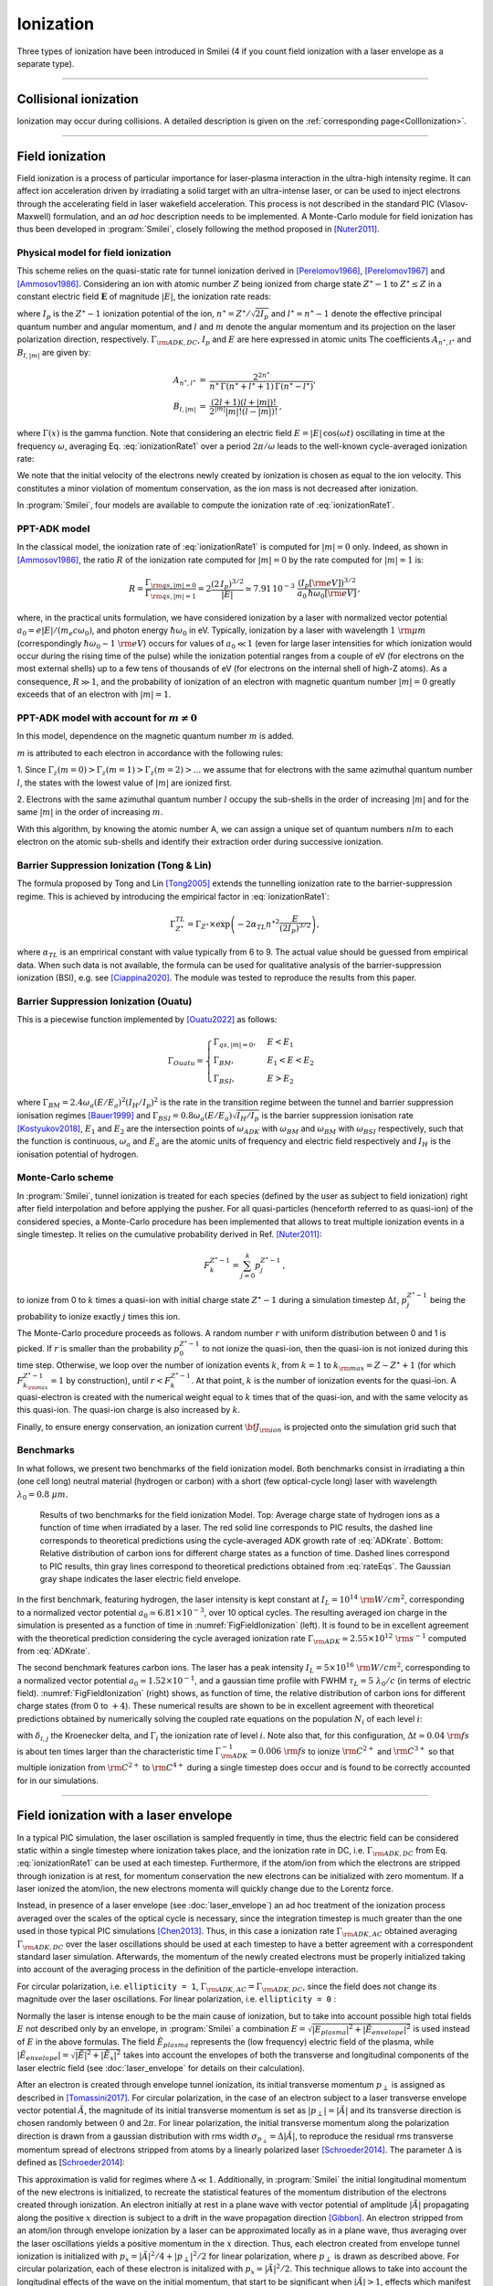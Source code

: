 Ionization
----------------------------------

Three types of ionization have been introduced in Smilei (4 if you count field ionization with a laser envelope as a separate type).

----

Collisional ionization
^^^^^^^^^^^^^^^^^^^^^^^^^

Ionization may occur during collisions.
A detailed description is given on the :ref:`corresponding page<CollIonization>`.


----

.. _field_ionization:

Field ionization
^^^^^^^^^^^^^^^^^

Field ionization is a process of particular importance for laser-plasma interaction
in the ultra-high intensity regime.
It can affect ion acceleration driven by irradiating a solid target with
an ultra-intense laser, or can be used to inject electrons through
the accelerating field in laser wakefield acceleration.
This process is not described in the standard PIC (Vlasov-Maxwell) formulation,
and an *ad hoc* description needs to be implemented.
A Monte-Carlo module for field ionization has thus been developed in :program:`Smilei`,
closely following the method proposed in [Nuter2011]_.

Physical model for field ionization
""""""""""""""""""""""""""""""""""""""

This scheme relies on the quasi-static rate for tunnel ionization derived in
[Perelomov1966]_, [Perelomov1967]_ and [Ammosov1986]_.
Considering an ion with atomic number :math:`Z` being ionized from charge state
:math:`Z^\star-1` to :math:`Z^\star \le Z` in a constant electric field :math:`\mathbf{E}`
of magnitude :math:`\vert E\vert`, the ionization rate reads:

.. math::
  :label: ionizationRate1

  \Gamma_{\rm ADK, DC} = A_{n^\star,l^\star}\,B_{l,\vert m\vert}\,
  I_p\,\left( \frac{2 (2 I_p)^{3/2}}{\vert E\vert} \right)^{2n^\star-\vert m \vert -1}\,
  \exp\!\left( -\frac{2 (2 I_p)^{3/2}}{3 \vert E\vert}  \right)\,,

where :math:`I_p` is the :math:`Z^{\star}-1` ionization potential of the ion,
:math:`n^\star=Z^\star/\sqrt{2 I_p}` and :math:`l^\star=n^\star-1` denote
the effective principal quantum number and angular momentum,
and :math:`l` and :math:`m` denote the angular momentum and its projection on
the laser polarization direction, respectively.
:math:`\Gamma_{\rm ADK, DC}`, :math:`I_p` and :math:`E` are here expressed in atomic units
The coefficients :math:`A_{n^\star,l^\star}` and :math:`B_{l,\vert m\vert}` are given by:

.. math::

  \begin{array}{lll}
  A_{n^\star,l^\star}&=& \frac{2^{2n^\star}}{n^\star\,\Gamma(n^\star+l^\star+1)\,\Gamma(n^\star-l^\star)},\\
  B_{l,\vert m\vert} &=& \frac{(2l+1)(l+\vert m\vert)!}{2^{\vert m\vert} \vert m\vert! (l-\vert m\vert)!}\,,
  \end{array}

where :math:`\Gamma(x)` is the gamma function.
Note that considering an electric field :math:`E=\vert E\vert\,\cos(\omega t)`
oscillating in time at the frequency :math:`\omega`, averaging Eq. :eq:`ionizationRate1`
over a period :math:`2\pi/\omega` leads to the well-known cycle-averaged ionization rate:

.. math::
  :label: ADKrate

  \Gamma_{\rm ADK, AC} = \sqrt{\frac{3}{\pi}}A_{n^\star,l^\star}\,B_{l,\vert m\vert}
  \,I_p\,\left( \frac{2 (2 I_p)^{3/2}}{\vert E\vert} \right)^{2n^\star-\vert m \vert -3/2}\,
  \exp\!\left( -\frac{2 (2 I_p)^{3/2}}{3 \vert E\vert}  \right)\,.

We note that the initial velocity of the electrons newly created by ionization is chosen as equal to the ion velocity.
This constitutes a minor violation of momentum conservation, as the ion mass is not decreased after ionization.

In :program:`Smilei`, four models are available to compute the ionization rate of :eq:`ionizationRate1`.

PPT-ADK model
""""""""""""""""

In the classical model, the ionization rate of :eq:`ionizationRate1`
is computed for :math:`\vert m \vert=0` only.
Indeed, as shown in [Ammosov1986]_, the ratio :math:`R` of the ionization rate
computed for :math:`\vert m\vert=0` by the rate computed for :math:`\vert m\vert=1` is:

.. math::

  R = \frac{\Gamma_{{\rm qs},\vert m \vert = 0}}{\Gamma_{{\rm qs},\vert m \vert = 1}}
  =  2\frac{(2\,I_p)^{3/2}}{\vert E\vert}
  \simeq 7.91\,10^{-3} \,\,\frac{(I_p[\rm eV])^{3/2}}{a_0\,\hbar\omega_0[\rm eV]}\,,

where, in the practical units formulation, we have considered ionization
by a laser with normalized vector potential :math:`a_0=e\vert E\vert /(m_e c \omega_0)`,
and photon energy :math:`\hbar\omega_0` in eV.
Typically, ionization by a laser with wavelength :math:`1~{\rm \mu m}`
(correspondingly :math:`\hbar \omega_0 \sim 1~{\rm eV}`) occurs for values
of :math:`a_0\ll 1` (even for large laser intensities for which ionization
would occur during the rising time of the pulse) while the ionization potential
ranges from a couple of eV (for electrons on the most external shells)
up to a few tens of thousands of eV (for electrons on the internal shell
of high-Z atoms). As a consequence, :math:`R\gg1`, and the probability
of ionization of an electron with magnetic quantum number :math:`\vert m \vert=0`
greatly exceeds that of an electron with :math:`\vert m \vert = 1`.


PPT-ADK model with account for :math:`m\neq 0`
""""""

In this model, dependence on the magnetic quantum number :math:`m` is added. 

:math:`m` is attributed to each electron in accordance with the following rules:

1. Since :math:`\Gamma_z(m=0)>\Gamma_z(m=1)>\Gamma_z(m=2)>...` we assume that for electrons
with the same azimuthal quantum number :math:`l`, the states with the lowest value of
:math:`|m|` are ionized first.

2. Electrons with the same azimuthal quantum number :math:`l` occupy the sub-shells in the
order of increasing :math:`|m|` and for the same :math:`|m|` in the order of increasing :math:`m`. 

With this algorithm, by knowing the atomic number A, we can assign a unique set of
quantum numbers :math:`nlm` to each electron on the atomic sub-shells and identify their extraction
order during successive ionization. 


Barrier Suppression Ionization (Tong & Lin)
""""""""

The formula proposed by Tong and Lin [Tong2005]_ extends the tunnelling ionization rate to the barrier-suppression
regime. This is achieved by introducing the empirical factor in :eq:`ionizationRate1`:

.. math::

  \Gamma_{Z^\star}^{TL} = \Gamma_{Z^\star} \times \exp \left(-2\alpha_{TL}n^{\star2}\frac{E}{(2I_p)^{3/2}}\right),

where :math:`\alpha_{TL}` is an emprirical constant with value typically from 6 to 9. The actual value
should be guessed from empirical data. When such data is
not available, the formula can be used for qualitative analysis of the barrier-suppression
ionization (BSI), e.g. see [Ciappina2020]_. The module was tested to reproduce the results from this paper.


Barrier Suppression Ionization (Ouatu)
""""""""""

This is a piecewise function implemented by [Ouatu2022]_ as follows:

.. math::
   \Gamma_{Ouatu} =
   \begin{cases}
       \Gamma_{qs,|m|=0}, & E < E_1 \\
       \Gamma_{BM}, & E_1 < E < E_2 \\
       \Gamma_{BSI}, & E > E_2 
   \end{cases}

where :math:`\Gamma_{BM} = 2.4\omega_a(E/E_a)^2(I_H/I_p)^2` is the rate in the transition regime between the tunnel and barrier suppression ionisation regimes [Bauer1999]_ and :math:`\Gamma_{BSI} = 0.8\omega_a(E/E_a)\sqrt{I_H/I_p}` is the barrier suppression ionisation rate [Kostyukov2018]_, :math:`E_1` and :math:`E_2` are the intersection points of :math:`\omega_{ADK}` with :math:`\omega_{BM}` and :math:`\omega_{BM}` with :math:`\omega_{BSI}` respectively, such that the function is continuous, :math:`\omega_a` and :math:`E_a` are the atomic units of frequency and electric field respectively and :math:`I_H` is the ionisation potential of hydrogen.



Monte-Carlo scheme
""""""""""""""""""""""""""""""""""""""

In :program:`Smilei`, tunnel ionization is treated for each species
(defined by the user as subject to field ionization) right after field interpolation
and before applying the pusher.
For all quasi-particles (henceforth referred to as quasi-ion) of the considered species,
a Monte-Carlo procedure has been implemented that allows to treat multiple ionization
events in a single timestep. It relies on the cumulative probability derived
in Ref. [Nuter2011]_:

.. math::

  F_k^{Z^{\star}-1} = \sum_{j=0}^k p_j^{Z^{\star}-1}\,,

to ionize from 0 to :math:`k` times a quasi-ion with initial charge state
:math:`Z^{\star}-1` during a simulation timestep :math:`\Delta t`,
:math:`p_j^{Z^{\star}-1}` being the probability to ionize exactly :math:`j` times this ion.

The Monte-Carlo procedure proceeds as follows.
A random number :math:`r` with uniform distribution between 0 and 1 is picked.
If :math:`r` is smaller than the probability :math:`p_0^{Z^{\star}-1}`
to not ionize the quasi-ion, then the quasi-ion is not ionized during this time step.
Otherwise, we loop over the number of ionization events :math:`k`,
from :math:`k=1` to :math:`k_{\rm max}=Z-Z^{\star}+1`
(for which :math:`F_{k_{\rm max}}^{Z^{\star}-1}=1` by construction),
until :math:`r<F_k^{Z^{\star}-1}`. At that point, :math:`k` is the number of
ionization events for the quasi-ion. A quasi-electron is created with
the numerical weight equal to :math:`k` times that of the quasi-ion,
and with the same velocity as this quasi-ion.
The quasi-ion charge is also increased by :math:`k`.

Finally, to ensure energy conservation, an ionization current
:math:`{\bf J}_{\rm ion}` is projected onto the simulation grid such that

.. math::
  :label: EnergyConservation

  {\bf J}_{\rm ion} \cdot {\bf E} = \Delta t^{-1}\,\sum_{j=1}^k I_p(Z^{\star}-1+k)\,.


Benchmarks
""""""""""""""""""""""""""""""""""""""

In what follows, we present two benchmarks of the field ionization model.
Both benchmarks consist in irradiating a thin (one cell long) neutral material (hydrogen or carbon)
with a short (few optical-cycle long) laser with wavelength :math:`\lambda_0 = 0.8~{\mu m}`.

.. _FigFieldIonization:

.. figure:: /_static/FieldIonization.png

  Results of two benchmarks for the field ionization Model.
  Top: Average charge state of hydrogen ions as a function of time when irradiated by a laser.
  The red solid line corresponds to PIC results, the dashed line corresponds to
  theoretical predictions using the cycle-averaged ADK growth rate of :eq:`ADKrate`.
  Bottom: Relative distribution of carbon ions for different charge states as a function
  of time. Dashed lines correspond to PIC results, thin gray lines correspond to
  theoretical predictions obtained from :eq:`rateEqs`. The Gaussian gray shape
  indicates the laser electric field envelope.

In the first benchmark, featuring hydrogen, the laser intensity is kept constant
at :math:`I_L = 10^{14}~{\rm W/cm^2}`, corresponding to a normalized vector
potential :math:`a_0 \simeq 6.81 \times 10^{-3}`, over 10 optical cycles.
The resulting averaged ion charge in the simulation is presented as a function of
time in :numref:`FigFieldIonization` (left). It is found to be in excellent agreement
with the theoretical prediction considering the cycle averaged ionization rate
:math:`\Gamma_{\rm ADK} \simeq 2.55\times10^{12}~{\rm s^{-1}}` computed
from :eq:`ADKrate`.

The second benchmark features carbon ions. The laser has a peak intensity
:math:`I_L = 5 \times 10^{16}~{\rm W/cm^2}`, corresponding to a normalized
vector potential :math:`a_0 \simeq 1.52 \times 10^{-1}`, and a gaussian time profile
with FWHM :math:`\tau_L=5~\lambda_0/c` (in terms of
electric field). :numref:`FigFieldIonization` (right) shows, as function of time,
the relative distribution of carbon ions for different charge states
(from 0 to :math:`+4`). These numerical results are shown to be in excellent
agreement with theoretical predictions obtained by numerically solving the coupled
rate equations on the population :math:`N_i` of each level :math:`i`:

.. math::
  :label: rateEqs

  \frac{d}{dt}N_i =
  (1-\delta_{i,0}) \, \Gamma_{i-1}\,N_{i-1}  -  (1-\delta_{i,Z})\, \Gamma_{i}\,N_{i}\,,

with :math:`\delta_{i,j}` the Kroenecker delta, and :math:`\Gamma_i` the ionization
rate of level :math:`i`. Note also that, for this configuration,
:math:`\Delta t \simeq 0.04~{\rm fs}` is about ten times larger than
the characteristic time :math:`\Gamma_{\rm ADK}^{-1} \simeq 0.006~{\rm fs}`
to ionize :math:`{\rm C}^{2+}` and :math:`{\rm C}^{3+}`
so that multiple ionization from :math:`{\rm C}^{2+}` to :math:`{\rm C}^{4+}`
during a single timestep does occur and is found to be correctly accounted for
in our simulations.


----

.. _field_ionization_envelope:

Field ionization with a laser envelope
^^^^^^^^^^^^^^^^^^^^^^^^^^^^^^^^^^^^^^^^

In a typical PIC simulation, the laser oscillation is sampled frequently in time, 
thus the electric field can be considered static within a single timestep where ionization takes place,
and the ionization rate in 
DC, i.e. :math:`\Gamma_{\rm ADK, DC}` from Eq. :eq:`ionizationRate1` can be used at 
each timestep. 
Furthermore, if the atom/ion from which the electrons are stripped through ionization is at rest, 
for momentum conservation the new electrons can be initialized with zero momentum. 
If a laser ionized the atom/ion, the new electrons momenta will quickly change due to the Lorentz force.

Instead, in presence of a laser envelope (see :doc:`laser_envelope`) an ad hoc treatment of the 
ionization process averaged over the scales of the optical cycle is necessary, since the
integration timestep is much greater than the one used in those typical PIC simulations [Chen2013]_.
Thus, in this case a ionization rate :math:`\Gamma_{\rm ADK, AC}` obtained averaging :math:`\Gamma_{\rm ADK, DC}` over the laser oscillations 
should be used at each timestep to have a better agreement with a correspondent standard laser simulation.
Afterwards, the momentum of the newly created electrons must be properly initialized taking into account of the 
averaging process in the definition of the particle-envelope interaction.

For circular polarization, i.e. ``ellipticity = 1``, 
:math:`\Gamma_{\rm ADK, AC}=\Gamma_{\rm ADK, DC}`, since the field does not change 
its magnitude over the laser oscillations.
For linear polarization, i.e. ``ellipticity = 0`` :

.. math::
  :label: ionizationRate2

  \Gamma_{\rm ADK, AC} = \left(\frac{3}{\pi}\frac{\vert E\vert}{(2I_p)^{3/2}}\right)^{1/2}\Gamma_{\rm ADK, DC} .

Normally the laser is intense enough to be the main cause of ionization, 
but to take into account possible high total fields :math:`E` not described only by an envelope, 
in :program:`Smilei` a combination :math:`E=\sqrt{\vert E_{plasma}\vert^{2}+\vert\tilde{E}_{envelope}\vert^{2}}` 
is used instead of :math:`E` in the above formulas. The field :math:`\tilde{E}_{plasma}` represents
the (low frequency) electric field of the plasma, while :math:`\vert\tilde{E}_{envelope} \vert=\sqrt{\vert\tilde{E}\vert^2+\vert\tilde{E}_x\vert^2}` 
takes into account the envelopes of both the transverse and longitudinal components of the laser electric field
(see :doc:`laser_envelope` for details on their calculation).

After an electron is created through envelope tunnel ionization, its initial transverse momentum :math:`p_{\perp}` is assigned as described in [Tomassini2017]_.
For circular polarization, in the case of an electron subject to a laser transverse envelope vector potential :math:`\tilde{A}`, the magnitude of its initial transverse momentum is set as 
:math:`\vert p_{\perp}\vert = \vert\tilde{A}\vert` and its transverse direction is chosen randomly between :math:`0` and :math:`2\pi`. 
For linear polarization, the initial transverse momentum along the polarization direction is drawn from a gaussian distribution with
rms width :math:`\sigma_{p_{\perp}} = \Delta\vert\tilde{A}\vert`, to reproduce the residual rms transverse momentum spread of electrons stripped from 
atoms by a linearly polarized laser [Schroeder2014]_. The parameter :math:`\Delta` is defined as [Schroeder2014_]:

.. math::
  :label: ionizationRate3

  \Delta = \left(\frac{3}{2} \vert E \vert \right)^{1/2}\left(2I_p\right)^{-3/4}.

This approximation is valid for regimes where :math:`\Delta\ll 1`.
Additionally, in :program:`Smilei` the initial longitudinal momentum of the new electrons is initialized, to recreate the statistical features of the momentum distribution of the 
electrons created through ionization. An electron initially at rest in a plane wave 
with vector potential of amplitude :math:`\vert\tilde{A}\vert` propagating along the positive :math:`x` direction is subject to a drift in the wave propagation direction [Gibbon]_.
An electron stripped from an atom/ion through envelope ionization by a laser can be approximated locally as in a plane wave, thus averaging over the laser oscillations
yields a positive momentum in the :math:`x` direction.
Thus, each electron created from envelope tunnel ionization is initialized with :math:`p_x = \vert\tilde{A}\vert^2/4+\vert p_{\perp}\vert^2/2` for linear polarization, 
where :math:`p_{\perp}` is drawn as described above. For circular polarization, each of these electron is initalized with :math:`p_x = \vert\tilde{A}\vert^2/2`.
This technique allows to take into account the longitudinal effects of the wave on the initial momentum, that start to be significant
when :math:`\vert\tilde{A}\vert>1`, effects which manifest mainly as an initial average longitudinal momentum.
For relativistic regimes, the longitudinal momentum effects significantly change the relativistic Lorentz factor
and thus start to significantly influence also the evolution of the transverse momenta.

If the envelope approximation hypotheses are satisfied, the charge created with ionization and the momentum distribution 
of the newly created electrons computed with this procedure should agree with those obtained with a standard laser simulation,
provided that the comparison is made after the end of the interaction with the laser. 
Examples of these comparisons and the derivation of the described electron momentum initialization can be found in [Massimo2020a]_.
A comparison made in a timestep where the interaction with the laser is still taking place would show the effects of the quiver motion in the electron momenta
in the standard laser simulation (e.g. peaks in the transverse momentum spectrum). These effects would be absent in the envelope simulation. 

Apart from the different ionization rate and the ad hoc momentum initialization of the new electrons, 
the implementation of the field ionization with a laser envelope follows the same procedure 
described in the above section treating the usual field ionization.

In presence of a laser envelope, an energy conservation equation analogous to :eq:`EnergyConservation` 
cannot be written, since the information about the direction of the ionizing field is lost with the envelope
description. However, in many situations where the envelope approximation is valid the ion current can be 
neglected and the error on energy conservation is negligible.



----
 
.. _rate_ionization:

User-defined ionization rate
^^^^^^^^^^^^^^^^^^^^^^^^^^^^^^

:program:`Smilei` can treat ionization considering a fixed rate prescribed by the user.
The ionization rates are defined, for a given ``Species``, as described :ref:`here <Species>`.
The Monte-Carlo procedure behind the treatment of ionization in this case closely follows
that developed for field ionization.

.. warning::
  Note that, in the case of a user-defined ionization rate, only single ionization event per timestep are possible.


Let us introduce two benchmarks for which the rate of ionization is defined by the user.
The first benchmark considers an initially neutral species that can be potentially ionized twice.
To run this case, a constant and uniform ionization rate is considered that depends only on the particle current charge
state. For this particular case, we have considered a rate :math:`r_0 = 0.1` (in code units) for ionization from
charge state 0 to 1, and a rate :math:`r_1 = 0.05` (in code units) for ionization from charge state 1 to 2.
The simulation results presented in Fig. :numref:`FigFromRateIonization` (top panel) shows the time evolution of the
fraction in each possible charge states (:math:`Z=0`, :math:`Z=1` and :math:`Z=2`).
Super-imposed (dashed lines) are the corresponding theoretical predictions.

The second benchmark features an initially neutral species homogeneously distributed in the simulation box.
The ionization rate is here chosen as a function of the spatial coordinate :math:`x`,
and reads :math:`r(x) = r_0 \exp(-(x-x_c)^2/2)` with :math:`r_0 = 0.02` the maximum ionization rate and
:math:`x_c=5` the center of the simulation box.
The simulation results presented in Fig. :numref:`FigFromRateIonization` (bottom panel) shows,
at the end of the simulation :math:`t=20`, the electron number density as a function of space.
Super-imposed (in red) is the corresponding theoretical prediction.

.. _FigFromRateIonization:

.. figure:: /_static/userDefinedRate.png

  Results of the two benchmarks for the ionization model using user-defined rates as described above.

----

References
^^^^^^^^^^

.. [Ammosov1986] `M. V. Ammosov, N. B. Delone, and V. P. Krainov, Sov. Phys. JETP 64, 1191 (1986) <http://www.jetp.ac.ru/cgi-bin/dn/e_064_06_1191.pdf>`_

.. [Nuter2011] `R. Nuter et al., Phys. of Plasmas 19, 033107 (2011) <http://dx.doi.org/10.1063/1.3559494>`_

.. [Perelomov1966] `A. M. Perelomov, V. S. Popov, and M. V. Terent’ev, Sov. Phys. JETP 23, 924 (1966) <http://www.jetp.ac.ru/cgi-bin/dn/e_023_05_0924.pdf>`_

.. [Perelomov1967] `A. M. Perelomov, V. S. Popov, and M. V. Terent’ev, Sov. Phys. JETP 24, 207 (1967) <http://www.jetp.ac.ru/cgi-bin/dn/e_024_01_0207.pdf>`_

.. [Chen2013] `M. Chen, E. Cormier-Michel, C. G. R. Geddes, D. L. Bruwhiler, L. L. Yu, E. Esarey, C. B. Schroeder, W. P. Leemans, Journ. Comput. Phys. 236, 220 (2013) <https://doi.org/10.1016/j.jcp.2012.11.029>`_

.. [Tomassini2017] `P. Tomassini, S. De Nicola, L. Labate, P. Londrillo, R. Fedele, D. Terzani, and L. A. Gizzi, Physics of Plasmas 24, 103120 (2017) <https://doi.org/10.1063/1.5000696>`_

.. [Schroeder2014] `C. B. Schroeder, J.-L. Vay, E. Esarey, S. S. Bulanov, C. Benedetti, L.-L. Yu, M. Chen, C. G. R. Geddes, and W. P. Leemans, Phys. Rev. ST Accel. Beams 17, 101301 <https://journals.aps.org/prab/abstract/10.1103/PhysRevSTAB.17.101301>`_

.. [Gibbon] P. Gibbon, Short Pulse Laser Interactions with Matter - An Introduction, Imperial College Press (2005)

.. [Tong2005] `Tong X. M., Lin C. D., J. Phys. B: At. Mol. Opt. Phys. 38 2593 (2005) <https://iopscience.iop.org/article/10.1088/0953-4075/38/15/001>`_

.. [Ciappina2020] `M. F. Ciappina, S. V. Popruzhenko., Laser Phys. Lett. 17 025301 (2020) <https://iopscience.iop.org/article/10.1088/1612-202X/ab6559>`_

.. [Kostyukov2018] `I. Yu. Kostyukov, A. A. Golovanov, Phys. Rev. A 98, 043407 (2018) <https://journals.aps.org/pra/abstract/10.1103/PhysRevA.98.043407>`_

.. [Ouatu2022] `I. Ouatu et al, Phys. Rev. E 106, 015205 (2022) <https://journals.aps.org/pre/abstract/10.1103/PhysRevE.106.015205>`_

.. [Bauer1999] `D. Bauer, P. Mulser, Phys. Rev. A 59, 569 (1999) <https://doi.org/10.1103/PhysRevA.59.569>`_

